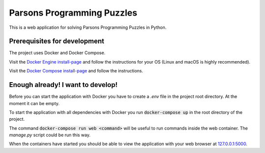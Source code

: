 Parsons Programming Puzzles
===========================
This is a web application for solving Parsons Programming Puzzles in Python.


Prerequisites for development
-----------------------------
The project uses Docker and Docker Compose.

Visit the `Docker Engine install-page <https://docs.docker.com/engine/installation/>`_
and follow the instructions for your OS (Linux and macOS is highly recommended).

Visit the `Docker Compose install-page <https://docs.docker.com/compose/install/>`_
and follow the instructions.


Enough already! I want to develop!
----------------------------------
Before you can start the application with Docker you have to create a `.env`
file in the project root directory. At the moment it can be empty.

To start the application with all dependencies with Docker you run
:code:`docker-compose up` in the root directory of the project.

The command :code:`docker-compose run web <command>` will be useful to run
commands inside the web container. The `manage.py` script could be run this way.

When the containers have started you should be able to view the application
with your web browser at `127.0.0.1:5000 <http://127.0.0.1:5000>`_.
